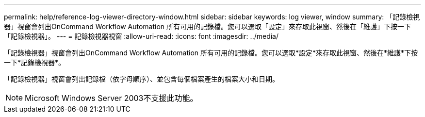 ---
permalink: help/reference-log-viewer-directory-window.html 
sidebar: sidebar 
keywords: log viewer, window 
summary: 「記錄檢視器」視窗會列出OnCommand Workflow Automation 所有可用的記錄檔。您可以選取「設定」來存取此視窗、然後在「維護」下按一下「記錄檢視器」。 
---
= 記錄檢視器視窗
:allow-uri-read: 
:icons: font
:imagesdir: ../media/


[role="lead"]
「記錄檢視器」視窗會列出OnCommand Workflow Automation 所有可用的記錄檔。您可以選取*設定*來存取此視窗、然後在*維護*下按一下*記錄檢視器*。

「記錄檢視器」視窗會列出記錄檔（依字母順序）、並包含每個檔案產生的檔案大小和日期。


NOTE: Microsoft Windows Server 2003不支援此功能。
